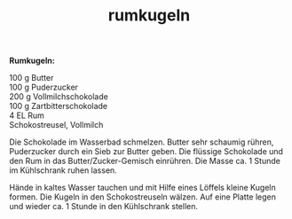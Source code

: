 :PROPERTIES:
:ID:       c16a27df-4f9b-405d-8d04-a7ab96cb1e82
:END:
:WebExportSettings:
#+export_file_name: ~/pres/51c54bdc32e6d845892e84e31b71ae1f9e02bbcd/rezepte/html-dateien/rumkugeln.html
#+HTML_HEAD: <script src="https://cdn.jsdelivr.net/npm/mermaid/dist/mermaid.min.js"></script> <script> mermaid.initialize({startOnLoad:true}); </script> <style> .mermaid {  /* add custom styling */  } </style>
#+HTML_HEAD: <link rel="stylesheet" type="text/css" href="https://fniessen.github.io/org-html-themes/src/readtheorg_theme/css/htmlize.css"/>
#+HTML_HEAD: <link rel="stylesheet" type="text/css" href="https://fniessen.github.io/org-html-themes/src/readtheorg_theme/css/readtheorg.css"/>
#+HTML_HEAD: <script src="https://ajax.googleapis.com/ajax/libs/jquery/2.1.3/jquery.min.js"></script>
#+HTML_HEAD: <script src="https://maxcdn.bootstrapcdn.com/bootstrap/3.3.4/js/bootstrap.min.js"></script>
#+HTML_HEAD: <script type="text/javascript" src="https://fniessen.github.io/org-html-themes/src/lib/js/jquery.stickytableheaders.min.js"></script>
#+HTML_HEAD: <script type="text/javascript" src="https://fniessen.github.io/org-html-themes/src/readtheorg_theme/js/readtheorg.js"></script>
#+HTML_HEAD: <script src="https://cdnjs.cloudflare.com/ajax/libs/mathjax/2.7.0/MathJax.js?config=TeX-AMS_HTML"></script>
#+HTML_HEAD: <script type="text/x-mathjax-config"> MathJax.Hub.Config({ displayAlign: "center", displayIndent: "0em", "HTML-CSS": { scale: 100,  linebreaks: { automatic: "false" }, webFont: "TeX" }, SVG: {scale: 100, linebreaks: { automatic: "false" }, font: "TeX"}, NativeMML: {scale: 100}, TeX: { equationNumbers: {autoNumber: "AMS"}, MultLineWidth: "85%", TagSide: "right", TagIndent: ".8em" }});</script>
#+HTML_HEAD: <style> #content{max-width:1800px;}</style>
#+HTML_HEAD: <style> p{max-width:800px;}</style>
#+HTML_HEAD: <style> li{max-width:800px;}</style
#+OPTIONS: toc:t num:nil
# Anmerkungen: :noexport:
# - [[https://mermaid-js.github.io/mermaid/#/][Mermaid]]
# - [[https://github.com/fniessen/org-html-themes][Style]]
# - bigblow statt readtheorg ist zweite einfach vorhanden Möglichkeit das Aussehen zu ändern
:END:

#+title: rumkugeln
*Rumkugeln:*

[[https://flowmis.github.io/pres/51c54bdc32e6d845892e84e31b71ae1f9e02bbcd/bilder/rumkugeln.jpeg]]

100 g Butter\\
100 g Puderzucker\\
200 g Vollmilchschokolade\\
100 g Zartbitterschokolade\\
4 EL Rum\\
Schokostreusel, Vollmilch

Die Schokolade im Wasserbad schmelzen. Butter sehr schaumig rühren,
Puderzucker durch ein Sieb zur Butter geben. Die flüssige Schokolade und
den Rum in das Butter/Zucker-Gemisch einrühren. Die Masse ca. 1 Stunde
im Kühlschrank ruhen lassen.

Hände in kaltes Wasser tauchen und mit Hilfe eines Löffels kleine Kugeln
formen. Die Kugeln in den Schokostreuseln wälzen. Auf eine Platte legen
und wieder ca. 1 Stunde in den Kühlschrank stellen.
